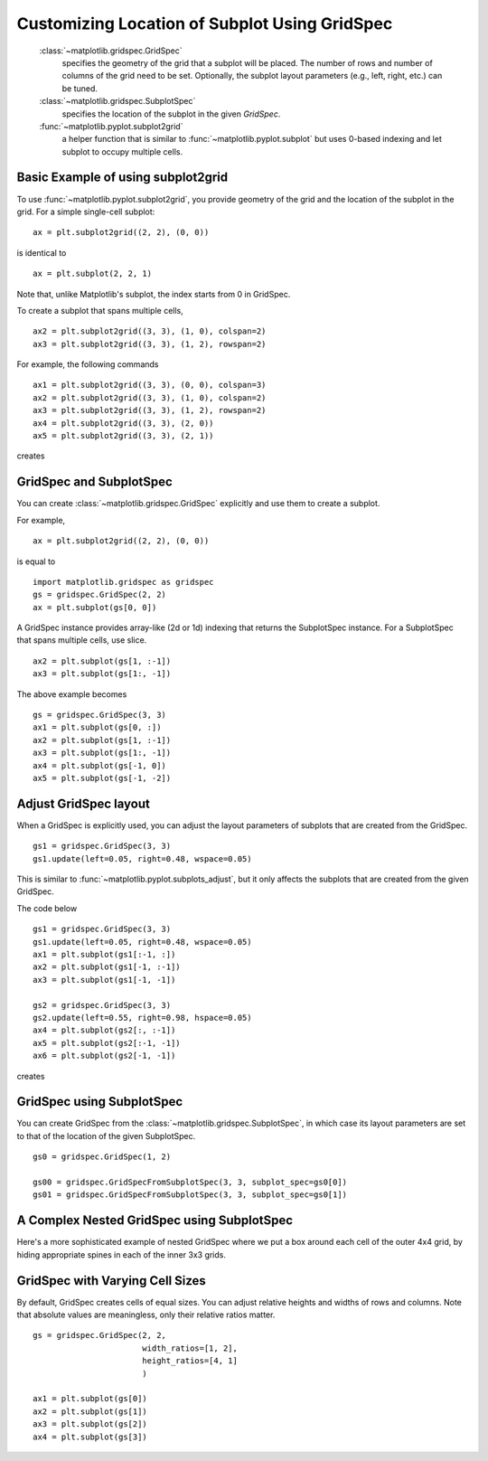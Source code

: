 .. _gridspec-guide:


**********************************************
Customizing Location of Subplot Using GridSpec
**********************************************

    :class:`~matplotlib.gridspec.GridSpec`
        specifies the geometry of the grid that a subplot will be
        placed. The number of rows and number of columns of the grid
        need to be set. Optionally, the subplot layout parameters
        (e.g., left, right, etc.) can be tuned.

    :class:`~matplotlib.gridspec.SubplotSpec`
        specifies the location of the subplot in the given *GridSpec*.

    :func:`~matplotlib.pyplot.subplot2grid`
        a helper function that is similar to :func:`~matplotlib.pyplot.subplot`
        but uses 0-based indexing and let subplot to occupy multiple cells.


Basic Example of using subplot2grid
===================================

To use :func:`~matplotlib.pyplot.subplot2grid`, you provide geometry of
the grid and the location of the subplot in the grid. For a simple
single-cell subplot::

  ax = plt.subplot2grid((2, 2), (0, 0))

is identical to ::

  ax = plt.subplot(2, 2, 1)

Note that, unlike Matplotlib's subplot, the index starts from 0 in GridSpec.

To create a subplot that spans multiple cells, ::

  ax2 = plt.subplot2grid((3, 3), (1, 0), colspan=2)
  ax3 = plt.subplot2grid((3, 3), (1, 2), rowspan=2)

For example, the following commands  ::

  ax1 = plt.subplot2grid((3, 3), (0, 0), colspan=3)
  ax2 = plt.subplot2grid((3, 3), (1, 0), colspan=2)
  ax3 = plt.subplot2grid((3, 3), (1, 2), rowspan=2)
  ax4 = plt.subplot2grid((3, 3), (2, 0))
  ax5 = plt.subplot2grid((3, 3), (2, 1))

creates

.. plot:: users/plotting/examples/demo_gridspec01.py


GridSpec and SubplotSpec
========================

You can create :class:`~matplotlib.gridspec.GridSpec` explicitly and use
them to create a subplot.

For example, ::

  ax = plt.subplot2grid((2, 2), (0, 0))

is equal to ::

  import matplotlib.gridspec as gridspec
  gs = gridspec.GridSpec(2, 2)
  ax = plt.subplot(gs[0, 0])

A GridSpec instance provides array-like (2d or 1d) indexing that
returns the SubplotSpec instance. For a SubplotSpec that spans multiple
cells, use slice. ::

  ax2 = plt.subplot(gs[1, :-1])
  ax3 = plt.subplot(gs[1:, -1])

The above example becomes ::

  gs = gridspec.GridSpec(3, 3)
  ax1 = plt.subplot(gs[0, :])
  ax2 = plt.subplot(gs[1, :-1])
  ax3 = plt.subplot(gs[1:, -1])
  ax4 = plt.subplot(gs[-1, 0])
  ax5 = plt.subplot(gs[-1, -2])

.. plot:: users/plotting/examples/demo_gridspec02.py

Adjust GridSpec layout
======================

When a GridSpec is explicitly used, you can adjust the layout
parameters of subplots that are created from the GridSpec. ::

  gs1 = gridspec.GridSpec(3, 3)
  gs1.update(left=0.05, right=0.48, wspace=0.05)

This is similar to :func:`~matplotlib.pyplot.subplots_adjust`, but it only
affects the subplots that are created from the given GridSpec.

The code below ::

  gs1 = gridspec.GridSpec(3, 3)
  gs1.update(left=0.05, right=0.48, wspace=0.05)
  ax1 = plt.subplot(gs1[:-1, :])
  ax2 = plt.subplot(gs1[-1, :-1])
  ax3 = plt.subplot(gs1[-1, -1])

  gs2 = gridspec.GridSpec(3, 3)
  gs2.update(left=0.55, right=0.98, hspace=0.05)
  ax4 = plt.subplot(gs2[:, :-1])
  ax5 = plt.subplot(gs2[:-1, -1])
  ax6 = plt.subplot(gs2[-1, -1])

creates

.. plot:: users/plotting/examples/demo_gridspec03.py

GridSpec using SubplotSpec
==========================

You can create GridSpec from the :class:`~matplotlib.gridspec.SubplotSpec`,
in which case its layout parameters are set to that of the location of
the given SubplotSpec. ::

  gs0 = gridspec.GridSpec(1, 2)

  gs00 = gridspec.GridSpecFromSubplotSpec(3, 3, subplot_spec=gs0[0])
  gs01 = gridspec.GridSpecFromSubplotSpec(3, 3, subplot_spec=gs0[1])


.. plot:: users/plotting/examples/demo_gridspec04.py


A Complex Nested GridSpec using SubplotSpec
===========================================

Here's a more sophisticated example of nested GridSpec where we put
a box around each cell of the outer 4x4 grid, by hiding appropriate
spines in each of the inner 3x3 grids.

.. plot:: users/plotting/examples/demo_gridspec06.py


GridSpec with Varying Cell Sizes
================================

By default, GridSpec creates cells of equal sizes. You can adjust
relative heights and widths of rows and columns. Note that absolute
values are meaningless, only their relative ratios matter. ::

  gs = gridspec.GridSpec(2, 2,
                         width_ratios=[1, 2],
                         height_ratios=[4, 1]
                         )

  ax1 = plt.subplot(gs[0])
  ax2 = plt.subplot(gs[1])
  ax3 = plt.subplot(gs[2])
  ax4 = plt.subplot(gs[3])


.. plot:: users/plotting/examples/demo_gridspec05.py

